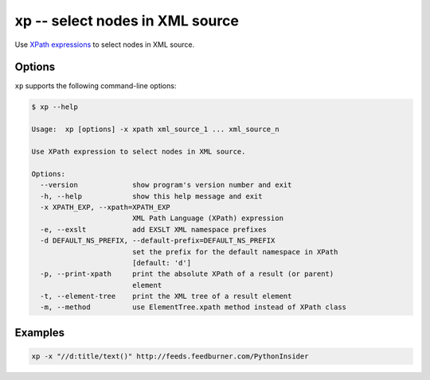 .. index::
   single: xp
   single: scripts; xp

xp -- select nodes in XML source
================================

.. index::
   single: XPath

Use `XPath expressions <http://www.w3.org/TR/xpath/>`_ to select nodes in XML source.


Options
-------

``xp`` supports the following command-line options:

.. code:: bash

   $ xp --help

   Usage:  xp [options] -x xpath xml_source_1 ... xml_source_n

   Use XPath expression to select nodes in XML source.

   Options:
     --version             show program's version number and exit
     -h, --help            show this help message and exit
     -x XPATH_EXP, --xpath=XPATH_EXP
                           XML Path Language (XPath) expression
     -e, --exslt           add EXSLT XML namespace prefixes
     -d DEFAULT_NS_PREFIX, --default-prefix=DEFAULT_NS_PREFIX
                           set the prefix for the default namespace in XPath
                           [default: 'd']
     -p, --print-xpath     print the absolute XPath of a result (or parent)
                           element
     -t, --element-tree    print the XML tree of a result element
     -m, --method          use ElementTree.xpath method instead of XPath class

Examples
--------

.. code:: bash

   xp -x "//d:title/text()" http://feeds.feedburner.com/PythonInsider
